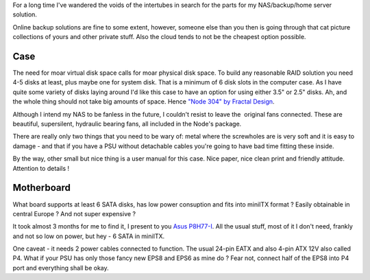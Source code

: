 For a long time I've wandered the voids of the intertubes in search for
the parts for my NAS/backup/home server solution.

Online backup solutions are fine to some extent, however, someone else
than you then is going through that cat picture collections of yours and
other private stuff. Also the cloud tends to not be the cheapest option
possible.

Case
~~~~

|Node304_nocover-top-view_lores|

The need for moar virtual disk space calls for moar physical disk space.
To build any reasonable RAID solution you need 4-5 disks at least, plus
maybe one for system disk. That is a minimum of 6 disk slots in the
computer case. As I have quite some variety of disks laying around I'd
like this case to have an option for using either 3.5" or 2.5" disks.
Ah, and the whole thing should not take big amounts of space. Hence
`"Node 304" by Fractal Design <http://www.fractal-design.com/?view=product&prod=94>`__.

Although I intend my NAS to be fanless in the future, I couldn't resist
to leave the  original fans connected. These are beautiful, supersilent,
hydraulic bearing fans, all included in the Node's package.

There are really only two things that you need to be wary of: metal
where the screwholes are is very soft and it is easy to damage - and
that if you have a PSU without detachable cables you're going to have
bad time fitting these inside.

By the way, other small but nice thing is a user manual for this case.
Nice paper, nice clean print and friendly attitude. Attention to details
!

Motherboard |lkpq2whHjMbzUSAU_500|
~~~~~~~~~~~~~~~~~~~~~~~~~~~~~~~~~~~~

What board supports at least 6 SATA disks, has low power consuption and
fits into miniITX format ? Easily obtainable in central Europe ? And not
super expensive ?

It took almost 3 months for me to find it, I present to you `Asus
P8H77-I <http://www.asus.com/Motherboards/P8H77I/>`__. All the usual
stuff, most of it I don't need, frankly and not so low on power, but hey
- 6 SATA in miniITX.

One caveat - it needs 2 power cables connected to function. The
usual 24-pin EATX and also 4-pin ATX 12V also called P4. What if your
PSU has only those fancy new EPS8 and EPS6 as mine do ? Fear not,
connect half of the EPS8 into P4 port and everything shall be okay.

.. |Node304_nocover-top-view_lores| image:: /wp-content/uploads/2013/03/Node304_nocover-top-view_lores-300x300.jpg
   :class: alignleft size-medium wp-image-1230
   :width: 300px
   :height: 300px
   :target: /wp-content/uploads/2013/03/Node304_nocover-top-view_lores.jpg

.. |lkpq2whHjMbzUSAU_500| image:: /wp-content/uploads/2013/03/lkpq2whHjMbzUSAU_500-300x300.jpg
   :class: size-medium wp-image-1246 alignright
   :width: 300px
   :height: 300px
   :target: /wp-content/uploads/2013/03/lkpq2whHjMbzUSAU_500.jpg

